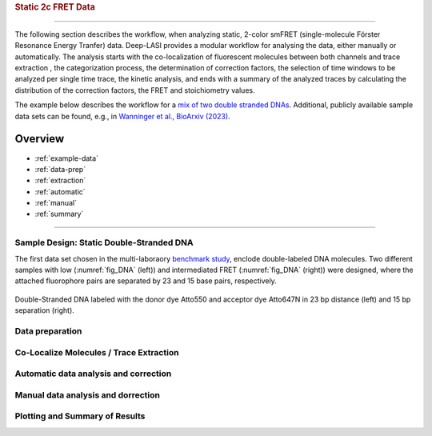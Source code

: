 .. rubric:: Static 2c FRET Data
=====

The following section describes the workflow, when analyzing static, 2-color smFRET (single-molecule Förster Resonance Energy Tranfer) data.
Deep-LASI provides a modular workflow for analysing the data, either manually or automatically. The analysis starts with the co-localization of fluorescent molecules between both channels and trace extraction , the categorization process, the determination of correction factors, the selection of time windows to be analyzed per single time trace, the kinetic analysis, and ends with a summary of the analyzed traces by calculating the distribution of the correction factors, the FRET and stoichiometry values.

The example below describes the workflow for a `mix of two double stranded DNAs <https://doi.org/10.1101/2023.01.31.526220>`_. 
Additional, publicly available sample data sets can be found, e.g., in `Wanninger et al., BioArxiv (2023) <https://doi.org/10.1101/2023.01.31.526220>`_. 

Overview
------------------
- :ref:`example-data`
- :ref:`data-prep`
- :ref:`extraction`
- :ref:`automatic`
- :ref:`manual`
- :ref:`summary`

--------------------------------------------------------------------

..  _example-data:
Sample Design: Static Double-Stranded DNA
~~~~~~~~~~~~~~~~~~~~~~~~~~~~~~~~~~~~~~
The first data set chosen in the multi-laboraory `benchmark study <https://www.nature.com/articles/s41592-018-0085-0>`_, enclode double-labeled DNA molecules. Two different samples with low (:numref:`fig_DNA` (left)) and intermediated FRET (:numref:`fig_DNA` (right)) were designed, where the attached fluorophore pairs are separated by 23 and 15 base pairs, respectively. 

.. figure:: ./../../figures/examples/Static_Twoc_Sub_Figure_1.png
   :width: 700
   :alt: Static 2c DNA 
   :align: center
   :name: fig_DNA
   
   Double-Stranded DNA labeled with the donor dye Atto550 and acceptor dye Atto647N in 23 bp distance (left) and 15 bp separation (right).

.. _data-prep:
Data preparation 
~~~~~~~~~~~~~~~~~~~~~~~~~~~~~~~~~~~~~~

.. _extraction:
Co-Localize Molecules / Trace Extraction
~~~~~~~~~~~~~~~~~~~~~~~~~~~~~~~~~~~~~~

.. _automatic:
Automatic data analysis and correction
~~~~~~~~~~~~~~~~~~~~~~~~~~~~~~~~~~~~~~

.. _manual:
Manual data analysis and dorrection
~~~~~~~~~~~~~~~~~~~~~~~~~~~~~~~~~~~~~~

.. _summary:
Plotting and Summary of Results
~~~~~~~~~~~~~~~~~~~~~~~~~~~~~~~~~~~~~~
